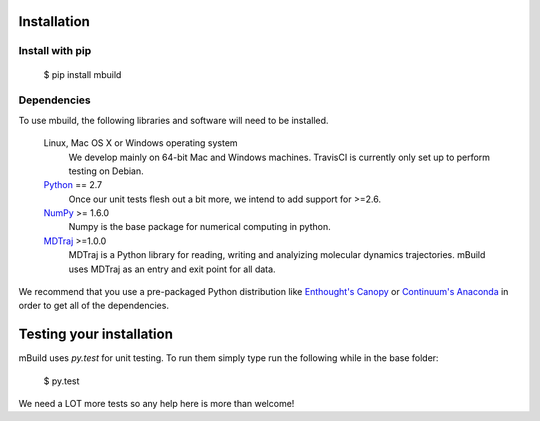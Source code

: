 ============
Installation
============

Install with pip
----------------

 $ pip install mbuild

Dependencies
------------
To use mbuild, the following libraries and software will need to be installed.

    Linux, Mac OS X or Windows operating system
        We develop mainly on 64-bit Mac and Windows machines. TravisCI is
        currently only set up to perform testing on Debian.

    `Python <http://python.org>`_ == 2.7
         Once our unit tests flesh out a bit more, we intend to add support
         for >=2.6.

    `NumPy <http://numpy.scipy.org/>`_ >= 1.6.0
        Numpy is the base package for numerical computing in python.

    `MDTraj <http://mdtraj.org/>`_ >=1.0.0
        MDTraj is a Python library for reading, writing and analyizing
        molecular dynamics trajectories. mBuild uses MDTraj as an entry and
        exit point for all data.

We recommend that you use a pre-packaged Python distribution like
`Enthought's Canopy <https://www.enthought.com/products/canopy/>`_ or
`Continuum's Anaconda <https://store.continuum.io/>`_ in order to get all
of the dependencies.

=========================
Testing your installation
=========================

mBuild uses `py.test` for unit testing. To run them simply type run the following while in the base folder:

 $ py.test

We need a LOT more tests so any help here is more than welcome!
